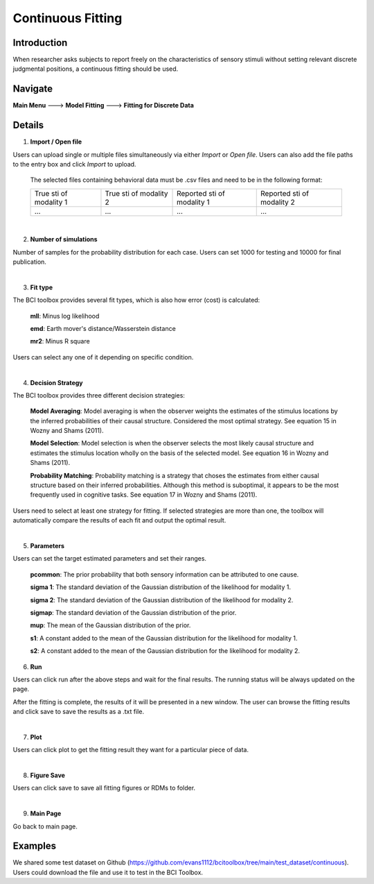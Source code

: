 Continuous Fitting
~~~~~~~~~~

Introduction
--------

When researcher asks subjects to report freely on the characteristics of sensory stimuli without setting relevant discrete judgmental positions, a continuous fitting should be used.

Navigate
--------

**Main Menu** ---> **Model Fitting** ---> **Fitting for Discrete Data**


Details
--------

.. image:: confit.tif

1. **Import / Open file**

Users can upload single or multiple files simultaneously via either *Import* or *Open file*. Users can also add the file paths to the entry box and click *Import* to upload.

 The selected files containing behavioral data must be .csv files and need to be in the following format:


 +-----------------------+-----------------------+---------------------------+---------------------------+ 
 |True sti of modality 1 |True sti of modality 2 |Reported sti of modality 1 |Reported sti of modality 2 | 
 +-----------------------+-----------------------+---------------------------+---------------------------+
 |             ...       |...                    | ...                       | ...                       |
 +-----------------------+-----------------------+---------------------------+---------------------------+

|

2. **Number of simulations**

Number of samples for the probability distribution for each case. Users can set 1000 for testing and 10000 for final publication.

|

3. **Fit type**

The BCI toolbox provides several fit types, which is also how error (cost) is 
calculated:


 **mll**: Minus log likelihood

 **emd**: Earth mover's distance/Wasserstein distance

 **mr2**: Minus R square



Users can select any one of it depending on specific condition.

|

4. **Decision Strategy**

The BCI toolbox provides three different decision strategies:


 **Model Averaging**: Model averaging is when the observer weights the estimates of the stimulus locations by the inferred probabilities of their causal structure. Considered the most optimal strategy. See equation 15 in Wozny and Shams (2011).

 **Model Selection**: Model selection is when the observer selects the most likely causal structure and estimates the stimulus location wholly on the basis of the selected model. See equation 16 in Wozny and Shams (2011).

 **Probability Matching**: Probability matching is a strategy that choses the estimates from either causal structure based on their inferred probabilities. Although this method is suboptimal, it appears to be the most frequently used in cognitive tasks. See equation 17 in Wozny and Shams (2011).

Users need to select at least one strategy for fitting. If selected strategies are more than one, the toolbox will automatically compare the results of each fit and output the optimal result.

|

5. **Parameters**

Users can set the target estimated parameters and set their ranges.


 **pcommon**: The prior probability that both sensory information can be attributed to one cause.

 **sigma 1**: The standard deviation of the Gaussian distribution of the likelihood for modality 1.

 **sigma 2**: The standard deviation of the Gaussian distribution of the likelihood for modality 2.

 **sigmap**: The standard deviation of the Gaussian distribution of the prior.

 **mup**: The mean of the Gaussian distribution of the prior.

 **s1**: A constant added to the mean of the Gaussian distribution for the likelihood for modality 1.

 **s2**: A constant added to the mean of the Gaussian distribution for the likelihood for modality 2.


.. image:: parameters_interface.tif

6. **Run**

Users can click run after the above steps and wait for the final results. The running status will be always updated on the page.

After the fitting is complete, the results of it will be presented in a new window. The user can browse the fitting results and click save to save the results as a .txt file.

|

7. **Plot**

Users can click plot to get the fitting result they want for a particular piece of data.

|

8. **Figure Save**

Users can click save to save all fitting figures or RDMs to folder. 

|

9. **Main Page**

Go back to main page.

Examples
--------

We shared some test dataset on Github (https://github.com/evans1112/bcitoolbox/tree/main/test_dataset/continuous). Users could download the file and use it to test in the BCI Toolbox.
